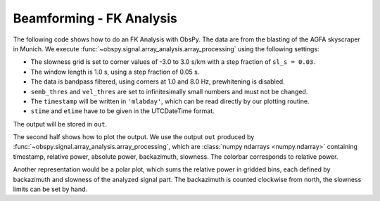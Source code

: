=========================
Beamforming - FK Analysis
=========================

The following code shows how to do an FK Analysis with ObsPy. The data are from
the blasting of the AGFA skyscraper in Munich. We execute
:func:`~obspy.signal.array_analysis.array_processing` using the following
settings:

* The slowness grid is set to corner values of -3.0 to 3.0 s/km with a step
  fraction of ``sl_s = 0.03``.
* The window length is 1.0 s, using a step fraction of 0.05 s.
* The data is bandpass filtered, using corners at 1.0 and 8.0 Hz,
  prewhitening is disabled.
* ``semb_thres`` and ``vel_thres`` are set to infinitesimally small numbers
  and must not be changed.
* The ``timestamp`` will be written in ``'mlabday'``, which can be read
  directly by our plotting routine.
* ``stime`` and ``etime`` have to be given in the UTCDateTime format.

The output will be stored in ``out``.

The second half shows how to plot the output. We use the output
``out`` produced by :func:`~obspy.signal.array_analysis.array_processing`,
which are :class:`numpy ndarrays <numpy.ndarray>` containing timestamp,
relative power, absolute power, backazimuth, slowness. The colorbar corresponds
to relative power.

.. plot:: tutorial/code_snippets/beamforming_fk_analysis_1.py
   :include-source:

Another representation would be a polar plot, which sums the relative power in
gridded bins, each defined by backazimuth and slowness of the analyzed signal
part. The backazimuth is counted clockwise from north, the slowness limits can
be set by hand.

.. plot:: tutorial/code_snippets/beamforming_fk_analysis_2.py
   :include-source:
